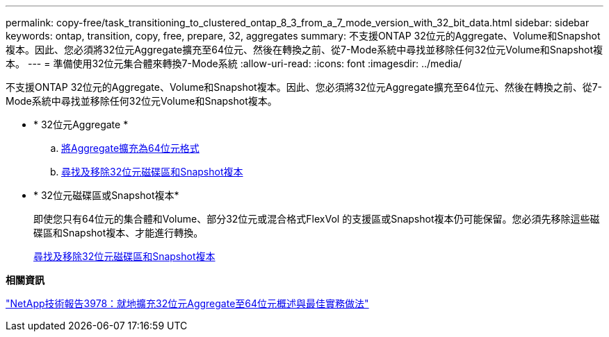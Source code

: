 ---
permalink: copy-free/task_transitioning_to_clustered_ontap_8_3_from_a_7_mode_version_with_32_bit_data.html 
sidebar: sidebar 
keywords: ontap, transition, copy, free, prepare, 32, aggregates 
summary: 不支援ONTAP 32位元的Aggregate、Volume和Snapshot複本。因此、您必須將32位元Aggregate擴充至64位元、然後在轉換之前、從7-Mode系統中尋找並移除任何32位元Volume和Snapshot複本。 
---
= 準備使用32位元集合體來轉換7-Mode系統
:allow-uri-read: 
:icons: font
:imagesdir: ../media/


[role="lead"]
不支援ONTAP 32位元的Aggregate、Volume和Snapshot複本。因此、您必須將32位元Aggregate擴充至64位元、然後在轉換之前、從7-Mode系統中尋找並移除任何32位元Volume和Snapshot複本。

* * 32位元Aggregate *
+
.. xref:task_expanding_an_aggregate_to_64_bit_format_without_adding_storage.adoc[將Aggregate擴充為64位元格式]
.. xref:task_finding_and_removing_32_bit_data_from_source_volumes_and_snapshot_copies.adoc[尋找及移除32位元磁碟區和Snapshot複本]


* * 32位元磁碟區或Snapshot複本*
+
即使您只有64位元的集合體和Volume、部分32位元或混合格式FlexVol 的支援區或Snapshot複本仍可能保留。您必須先移除這些磁碟區和Snapshot複本、才能進行轉換。

+
xref:task_finding_and_removing_32_bit_data_from_source_volumes_and_snapshot_copies.adoc[尋找及移除32位元磁碟區和Snapshot複本]



*相關資訊*

http://www.netapp.com/us/media/tr-3978.pdf["NetApp技術報告3978：就地擴充32位元Aggregate至64位元概述與最佳實務做法"]
